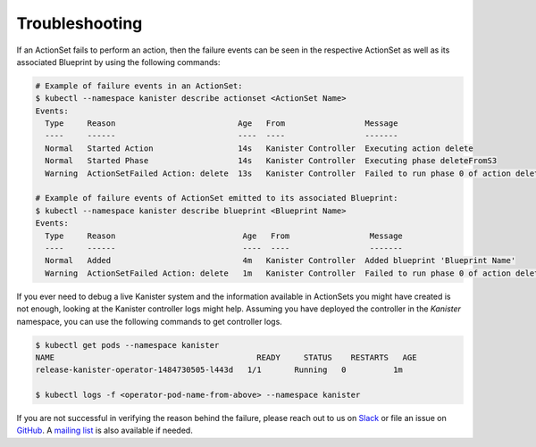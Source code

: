 .. _troubleshooting:

Troubleshooting
***************

If an ActionSet fails to perform an action, then the failure events can be seen
in the respective ActionSet as well as its associated Blueprint by using the
following commands:

.. code-block:: bash

  # Example of failure events in an ActionSet:
  $ kubectl --namespace kanister describe actionset <ActionSet Name>
  Events:
    Type     Reason                          Age   From                 Message
    ----     ------                          ----  ----                 -------
    Normal   Started Action                  14s   Kanister Controller  Executing action delete
    Normal   Started Phase                   14s   Kanister Controller  Executing phase deleteFromS3
    Warning  ActionSetFailed Action: delete  13s   Kanister Controller  Failed to run phase 0 of action delete: command terminated with exit code 1

  # Example of failure events of ActionSet emitted to its associated Blueprint:
  $ kubectl --namespace kanister describe blueprint <Blueprint Name>
  Events:
    Type     Reason                           Age   From                 Message
    ----     ------                           ----  ----                 -------
    Normal   Added                            4m   Kanister Controller  Added blueprint 'Blueprint Name'
    Warning  ActionSetFailed Action: delete   1m   Kanister Controller  Failed to run phase 0 of action delete: command terminated with exit code 1

If you ever need to debug a live Kanister system and the information
available in ActionSets you might have created is not enough, looking
at the Kanister controller logs might help. Assuming you have deployed
the controller in the `Kanister` namespace, you can use the following
commands to get controller logs.

.. code-block:: bash

  $ kubectl get pods --namespace kanister
  NAME                                           READY     STATUS    RESTARTS   AGE
  release-kanister-operator-1484730505-l443d   1/1       Running   0          1m

  $ kubectl logs -f <operator-pod-name-from-above> --namespace kanister


If you are not successful in verifying the reason behind the failure,
please reach out to us on `Slack
<https://kasten.typeform.com/to/QBcw8T>`_ or file an issue on `GitHub
<https://github.com/kanisterio/kanister/issues>`_. A `mailing list
<https://groups.google.com/forum/#!forum/kanisterio>`_ is also
available if needed.
